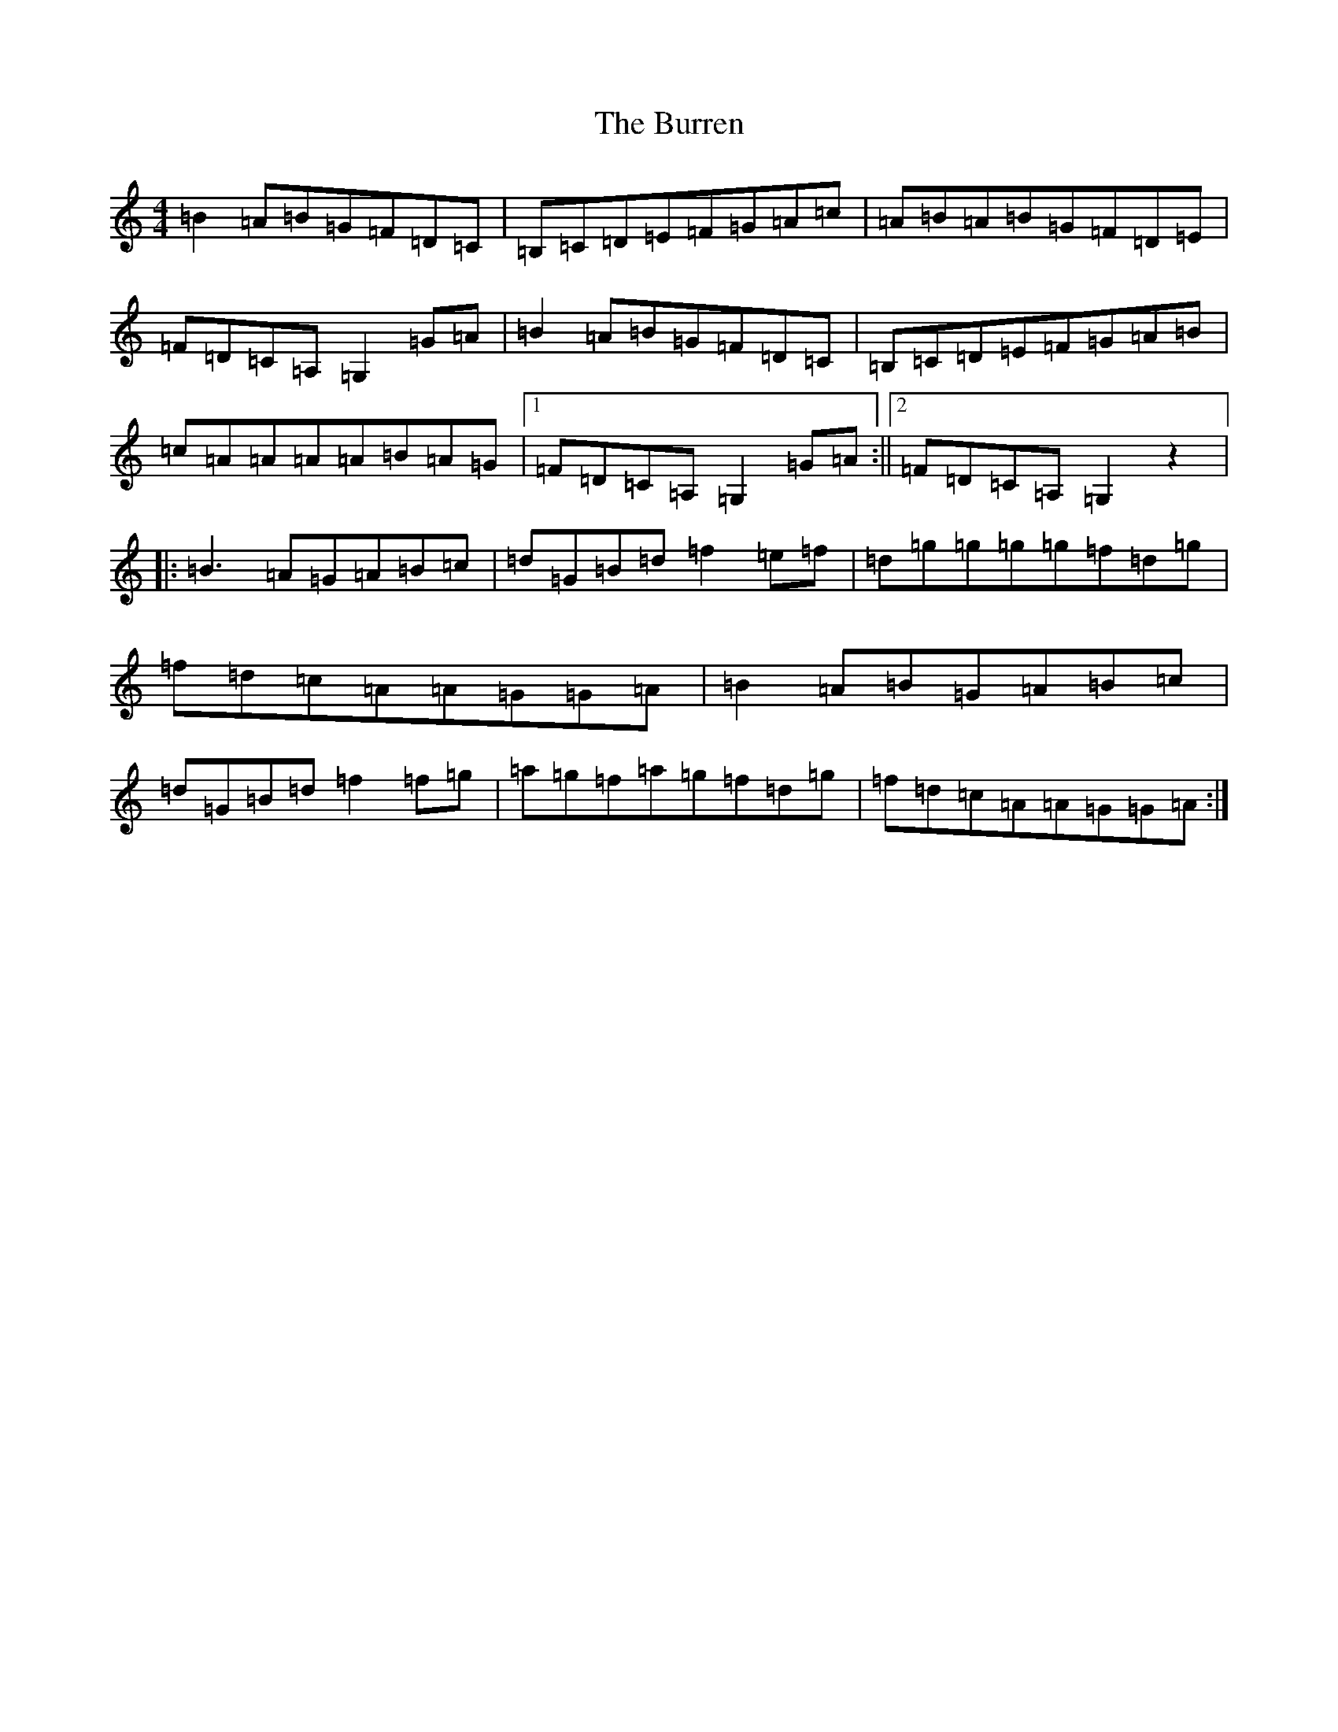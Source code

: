 X: 2538
T: Burren, The
S: https://thesession.org/tunes/1871#setting3568
Z: D Major
R: reel
M:4/4
L:1/8
K: C Major
=B2=A=B=G=F=D=C|=B,=C=D=E=F=G=A=c|=A=B=A=B=G=F=D=E|=F=D=C=A,=G,2=G=A|=B2=A=B=G=F=D=C|=B,=C=D=E=F=G=A=B|=c=A=A=A=A=B=A=G|1=F=D=C=A,=G,2=G=A:||2=F=D=C=A,=G,2z2|:=B3=A=G=A=B=c|=d=G=B=d=f2=e=f|=d=g=g=g=g=f=d=g|=f=d=c=A=A=G=G=A|=B2=A=B=G=A=B=c|=d=G=B=d=f2=f=g|=a=g=f=a=g=f=d=g|=f=d=c=A=A=G=G=A:|